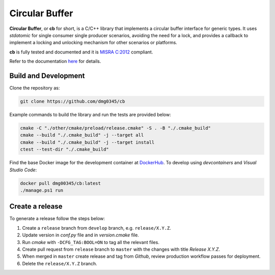 Circular Buffer
========================================================================================================================

**Circular Buffer**, or **cb** for short, is a C/C++ library that implements a circular buffer interface for generic
types. It uses `stdatomic` for single consumer single producer scenarios, avoiding the need for a lock, and provides
a callback to implement a locking and unlocking mechanism for other scenarios or platforms.

**cb** is fully tested and documented and it is `MISRA C:2012 <https://misra.org.uk/misra-c/>`_ compliant.

Refer to the documentation `here <https://dmg0345-cb.netlify.app>`_ for details.

Build and Development
------------------------------------------------------------------------------------------------------------------------

Clone the repository as:

.. code-block:: powershell

    git clone https://github.com/dmg0345/cb

Example commands to build the library and run the tests are provided below:

.. code-block:: powershell

    cmake -C "./other/cmake/preload/release.cmake" -S . -B "./.cmake_build"
    cmake --build "./.cmake_build" -j --target all
    cmake --build "./.cmake_build" -j --target install
    ctest --test-dir "./.cmake_build"

Find the base Docker image for the development container at `DockerHub <https://hub.docker.com/r/dmg00345/cb>`_. To
develop using `devcontainers` and `Visual Studio Code`:

.. code-block:: powershell

    docker pull dmg00345/cb:latest
    ./manage.ps1 run

Create a release
------------------------------------------------------------------------------------------------------------------------

To generate a release follow the steps below:

1. Create a ``release`` branch from ``develop`` branch, e.g. ``release/X.Y.Z``.
2. Update version in *conf.py* file and in *version.cmake* file.
3. Run *cmake* with ``-DCFG_TAG:BOOL=ON`` to tag all the relevant files.
4. Create pull request from ``release`` branch to ``master`` with the changes with title *Release X.Y.Z*.
5. When merged in ``master`` create release and tag from *Github*, review production workflow passes for deployment.
6. Delete the ``release/X.Y.Z`` branch.
